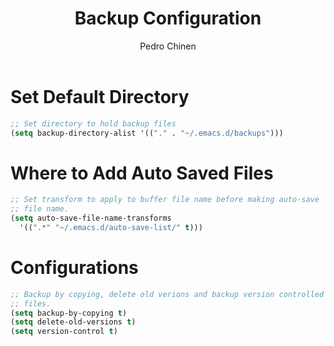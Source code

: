 #+TITLE:        Backup Configuration
#+AUTHOR:       Pedro Chinen
#+DATE-CREATED: [2018-09-22 Sat]
#+DATE-UPDATED: [2018-09-22 Sat]

* Set Default Directory 
:PROPERTIES:
:ID:       a5f317bc-1b74-410b-89fb-07ebeb91b44f
:END:
#+BEGIN_SRC emacs-lisp
  ;; Set directory to hold backup files
  (setq backup-directory-alist '(("." . "~/.emacs.d/backups")))
#+END_SRC

* Where to Add Auto Saved Files
:PROPERTIES:
:ID:       b46630ef-a0a3-4ec3-8d47-104c057070cb
:END:
#+BEGIN_SRC emacs-lisp
  ;; Set transform to apply to buffer file name before making auto-save
  ;; file name.
  (setq auto-save-file-name-transforms
	'((".*" "~/.emacs.d/auto-save-list/" t)))
#+END_SRC

* Configurations
:PROPERTIES:
:ID:       bb2f8725-32f0-44af-ac1c-ca45a9565b0b
:END:
#+BEGIN_SRC emacs-lisp
  ;; Backup by copying, delete old verions and backup version controlled
  ;; files.
  (setq backup-by-copying t)
  (setq delete-old-versions t)
  (setq version-control t)
#+END_SRC


